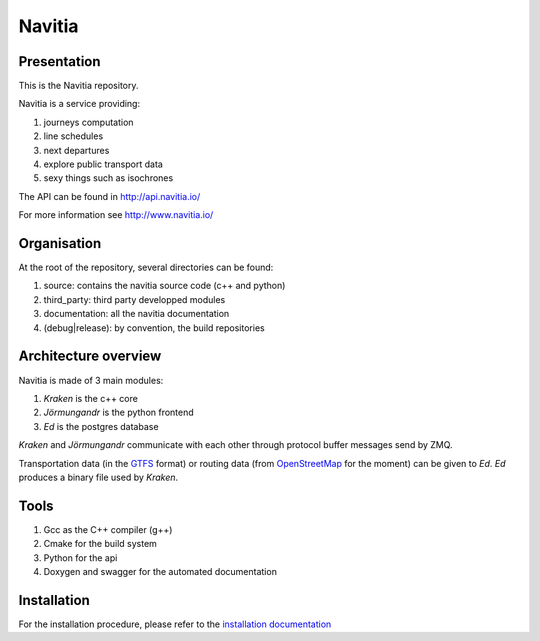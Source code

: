 ********
Navitia
********

.. image::  https://ci.navitia.io/buildStatus/icon?job=navitia_release 
    :alt: build status
    :target: https://ci.navitia.io/job/navitia_release/ 
    

Presentation
============
This is the Navitia repository.

Navitia is a service providing:

#. journeys computation

#. line schedules

#. next departures

#. explore public transport data

#. sexy things such as isochrones

The API can be found in http://api.navitia.io/

For more information see http://www.navitia.io/

Organisation
============
At the root of the repository, several directories can be found:

#. source: contains the navitia source code (c++ and python)

#. third_party: third party developped modules

#. documentation: all the navitia documentation

#. (debug|release): by convention, the build repositories

Architecture overview
=====================
Navitia is made of 3 main modules:

#. *Kraken* is the c++ core

#. *Jörmungandr* is the python frontend

#. *Ed* is the postgres database

*Kraken* and *Jörmungandr* communicate with each other through protocol buffer messages send by ZMQ.

Transportation data (in the `GTFS <https://developers.google.com/transit/gtfs/>`_ format) or routing data (from `OpenStreetMap <http://www.openstreetmap.org/>`_ for the moment) can be given to *Ed*. *Ed* produces a binary file used by *Kraken*.

.. image:: documentation/diagrams/simple_archi.png

Tools
======
#. Gcc as the C++ compiler (g++)

#. Cmake for the build system

#. Python for the api

#. Doxygen and swagger for the automated documentation

Installation
============
For the installation procedure, please refer to the `installation documentation <https://github.com/canaltp/kraken/blob/dev/install.rst>`_
